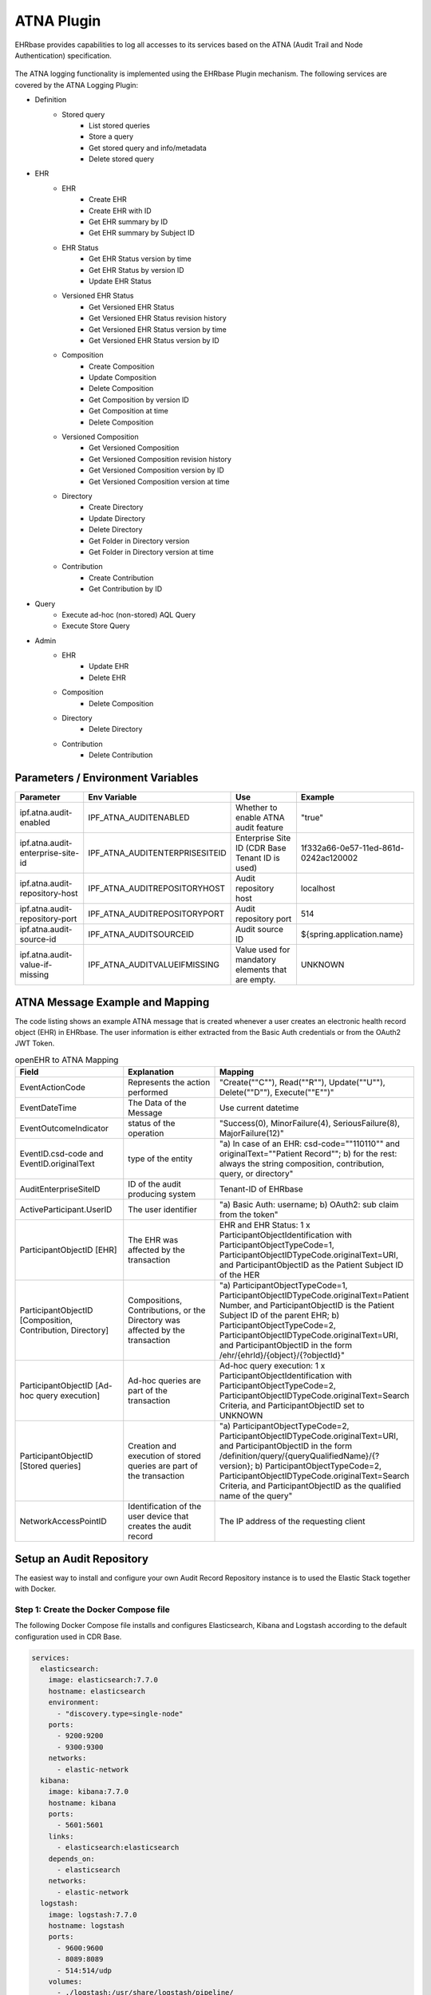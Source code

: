 .. _plugin_system_atna:

***********
ATNA Plugin
***********

EHRbase provides capabilities to log all accesses to its services
based on the ATNA (Audit Trail and Node Authentication) specification.

.. figure:: images/atna_diagram.png
    :width: 100%
    :align: center

The ATNA logging functionality is implemented using the EHRbase Plugin mechanism.
The following services are covered by the ATNA Logging Plugin:

* Definition
    * Stored query
        * List stored queries
        * Store a query
        * Get stored query and info/metadata
        * Delete stored query
* EHR
    * EHR
        * Create EHR
        * Create EHR with ID
        * Get EHR summary by ID
        * Get EHR summary by Subject ID
    * EHR Status
        * Get EHR Status version by time
        * Get EHR Status by version ID
        * Update EHR Status
    * Versioned EHR Status
        * Get Versioned EHR Status
        * Get Versioned EHR Status revision history
        * Get Versioned EHR Status version by time
        * Get Versioned EHR Status version by ID
    * Composition
        * Create Composition
        * Update Composition
        * Delete Composition
        * Get Composition by version ID
        * Get Composition at time
        * Delete Composition
    * Versioned Composition
        * Get Versioned Composition
        * Get Versioned Composition revision history
        * Get Versioned Composition version by ID
        * Get Versioned Composition version at time
    * Directory
        * Create Directory
        * Update Directory
        * Delete Directory
        * Get Folder in Directory version
        * Get Folder in Directory version at time
    * Contribution
        * Create Contribution
        * Get Contribution by ID
* Query
    * Execute ad-hoc (non-stored) AQL Query
    * Execute Store Query
* Admin
    * EHR
        * Update EHR
        * Delete EHR
    * Composition
        * Delete Composition
    * Directory
        * Delete Directory
    * Contribution
        * Delete Contribution

Parameters / Environment Variables
----------------------------------

+-----------------------------------+-----------------------------------+---------------------------------------------------+--------------------------------------+
| Parameter                         | Env Variable                      | Use                                               | Example                              |
+===================================+===================================+===================================================+======================================+
| ipf.atna.audit-enabled            | IPF_ATNA_AUDITENABLED             | Whether to enable ATNA audit feature              | "true"                               |
+-----------------------------------+-----------------------------------+---------------------------------------------------+--------------------------------------+
| ipf.atna.audit-enterprise-site-id | IPF_ATNA_AUDITENTERPRISESITEID    | Enterprise Site ID (CDR Base Tenant ID is used)   | 1f332a66-0e57-11ed-861d-0242ac120002 |
+-----------------------------------+-----------------------------------+---------------------------------------------------+--------------------------------------+
| ipf.atna.audit-repository-host    | IPF_ATNA_AUDITREPOSITORYHOST      | Audit repository host                             | localhost                            |
+-----------------------------------+-----------------------------------+---------------------------------------------------+--------------------------------------+
| ipf.atna.audit-repository-port    | IPF_ATNA_AUDITREPOSITORYPORT      | Audit repository port                             | 514                                  |
+-----------------------------------+-----------------------------------+---------------------------------------------------+--------------------------------------+
| ipf.atna.audit-source-id          | IPF_ATNA_AUDITSOURCEID            | Audit source ID                                   | ${spring.application.name}           |
+-----------------------------------+-----------------------------------+---------------------------------------------------+--------------------------------------+
| ipf.atna.audit-value-if-missing   | IPF_ATNA_AUDITVALUEIFMISSING      | Value used for mandatory elements that are empty. | UNKNOWN                              |
+-----------------------------------+-----------------------------------+---------------------------------------------------+--------------------------------------+


ATNA Message Example and Mapping
--------------------------------

The code listing shows an example ATNA message that is created whenever a user
creates an electronic health record object (EHR) in EHRbase. The user information is
either extracted from the Basic Auth credentials or from the OAuth2 JWT Token.

.. code-block:: xml
   :caption: Example ATNA message

   <!-- EHR creation successful -->
   <?xml version="1.0" encoding="UTF-8"?>
   <AuditMessage>
       <EventIdentification EventActionCode="C" EventDateTime="2023-09-21T10:13:50.289269153Z" EventOutcomeIndicator="0">
           <EventID csd-code="110110" codeSystemName="DCM" originalText="Patient Record" />
           <EventOutcomeDescription>Operation performed successfully</EventOutcomeDescription>
       </EventIdentification>
       <ActiveParticipant UserID="john doe " UserIsRequestor="true" NetworkAccessPointID="10.216.24.150"
           NetworkAccessPointTypeCode="2">
           <RoleIDCode csd-code="110153" codeSystemName="DCM" originalText="Source Role ID" />
       </ActiveParticipant>
       <ActiveParticipant UserID="ehrbase" UserIsRequestor="false" NetworkAccessPointID="10.42.23.77"
           NetworkAccessPointTypeCode="2">
           <RoleIDCode csd-code="110152" codeSystemName="DCM" originalText="Destination Role ID" />
       </ActiveParticipant>
       <AuditSourceIdentification AuditEnterpriseSiteID="1f332a66-0e57-11ed-861d-0242ac120002" AuditSourceID="ehrbase">
           <AuditSourceTypeCode csd-code="4" codeSystemName="DCM" originalText="Application Server Process or Thread" />
       </AuditSourceIdentification>
       <ParticipantObjectIdentification ParticipantObjectID="ae1d91f9-43c4-4ed9-bea0-51e2f1494e0b"
           ParticipantObjectTypeCode="1" ParticipantObjectTypeCodeRole="1" ParticipantObjectDataLifeCycle="1">
           <ParticipantObjectIDTypeCode csd-code="2" codeSystemName="RFC-3881" originalText="Patient Number" />
       </ParticipantObjectIdentification>
   </AuditMessage>

.. list-table:: openEHR to ATNA Mapping
   :header-rows: 1
   :widths: 30 35 35

   * - Field
     - Explanation
     - Mapping
   * - EventActionCode
     - Represents the action performed
     - "Create(""C""), Read(""R""), Update(""U""), Delete(""D""), Execute(""E"")"
   * - EventDateTime
     - The Data of the Message
     - Use current datetime
   * - EventOutcomeIndicator
     - status of the operation
     - "Success(0), MinorFailure(4), SeriousFailure(8), MajorFailure(12)"
   * - EventID.csd-code and EventID.originalText
     - type of the entity
     - "a) In case of an EHR: csd-code=""110110"" and originalText=""Patient Record""; b) for the rest: always the string composition, contribution, query, or directory"
   * - AuditEnterpriseSiteID
     - ID of the audit producing system
     - Tenant-ID of EHRbase
   * - ActiveParticipant.UserID
     - The user identifier
     - "a) Basic Auth: username; b) OAuth2: sub claim from the token"
   * - ParticipantObjectID [EHR]
     - The EHR was affected by the transaction
     - EHR and EHR Status: 1 x ParticipantObjectIdentification with ParticipantObjectTypeCode=1, ParticipantObjectIDTypeCode.originalText=URI, and ParticipantObjectID as the Patient Subject ID of the HER
   * - ParticipantObjectID [Composition, Contribution, Directory]
     - Compositions, Contributions, or the Directory was affected by the transaction
     - "a) ParticipantObjectTypeCode=1, ParticipantObjectIDTypeCode.originalText=Patient Number, and ParticipantObjectID is the Patient Subject ID of the parent EHR; b) ParticipantObjectTypeCode=2, ParticipantObjectIDTypeCode.originalText=URI, and ParticipantObjectID in the form /ehr/{ehrId}/{object}/{?objectId}"
   * - ParticipantObjectID [Ad-hoc query execution]
     - Ad-hoc queries are part of the transaction
     - Ad-hoc query execution: 1 x ParticipantObjectIdentification with ParticipantObjectTypeCode=2, ParticipantObjectIDTypeCode.originalText=Search Criteria, and ParticipantObjectID set to UNKNOWN
   * - ParticipantObjectID [Stored queries]
     - Creation and execution of stored queries are part of the transaction
     - "a) ParticipantObjectTypeCode=2, ParticipantObjectIDTypeCode.originalText=URI, and ParticipantObjectID in the form /definition/query/{queryQualifiedName}/{?version}; b) ParticipantObjectTypeCode=2, ParticipantObjectIDTypeCode.originalText=Search Criteria, and ParticipantObjectID as the qualified name of the query"
   * - NetworkAccessPointID
     - Identification of the user device that creates the audit record
     - The IP address of the requesting client


Setup an Audit Repository
-------------------------

The easiest way to install and configure your own Audit Record Repository
instance is to used the Elastic Stack together with Docker.

Step 1: Create the Docker Compose file
^^^^^^^^^^^^^^^^^^^^^^^^^^^^^^^^^^^^^^

The following Docker Compose file installs and configures Elasticsearch,
Kibana and Logstash according to the default configuration used in CDR Base.


.. code-block:: yaml

    services:
      elasticsearch:
        image: elasticsearch:7.7.0
        hostname: elasticsearch
        environment:
          - "discovery.type=single-node"
        ports:
          - 9200:9200
          - 9300:9300
        networks:
          - elastic-network
      kibana:
        image: kibana:7.7.0
        hostname: kibana
        ports:
          - 5601:5601
        links:
          - elasticsearch:elasticsearch
        depends_on:
          - elasticsearch
        networks:
          - elastic-network
      logstash:
        image: logstash:7.7.0
        hostname: logstash
        ports:
          - 9600:9600
          - 8089:8089
          - 514:514/udp
        volumes:
          - ./logstash:/usr/share/logstash/pipeline/
        links:
          - elasticsearch:elasticsearch
        depends_on:
          - elasticsearch
        networks:
          - elastic-network
    networks:
      elastic-network: { }

Step 2: Create the Docker Compose file
^^^^^^^^^^^^^^^^^^^^^^^^^^^^^^^^^^^^^^

The second step is the configuration of Logstash to enable the support of the Syslog Protocol and DICOM
Audit Trail Message Format Profile. The following configuration file has to be stored in the directory
referenced in the volume mounted in the logstash service declared in the Docker Compose file above
(i.e. ./logstash/logstash.conf).

.. code-block:: text

    input {
      udp {
        port => 514

      }
    }
    filter {
      grok {
        match => {
          "message" => "<%{NONNEGINT:syslog_header_pri}>%{NONNEGINT:syslog_header_version}%{SPACE}(?:-|%{TIMESTAMP_ISO8601})%{SPACE}(?:-|%{IPORHOST:syslog_header_hostname})%{SPACE}(?:%{SYSLOG5424PRINTASCII:syslog_header_app-name}|-)%{SPACE}(?:-|%{SYSLOG5424PRINTASCII:syslog_header_procid})%{SPACE}(?:-|%{SYSLOG5424PRINTASCII:syslog_header_msgid})%{SPACE}(?:-|(?<syslog_structured_data>(\[.*?[^\\]\])+))(?:%{SPACE}%{GREEDYDATA:syslog_message}|)"
        }
      }
      xml {
        store_xml => true
        target => "AuditMessage"
        force_array => false
        source => "syslog_message"
      }
      mutate {
        remove_field => [ "@timestamp", "@version", "message", "host" ]
      }
    }
    output {
      elasticsearch { hosts => ["elasticsearch:9200"] }
    }


Step 3: Start your Audit Repository instance
^^^^^^^^^^^^^^^^^^^^^^^^^^^^^^^^^^^^^^^^^^^^

.. code-block:: bash

    docker-compose -f docker-compose-audit.yml up







